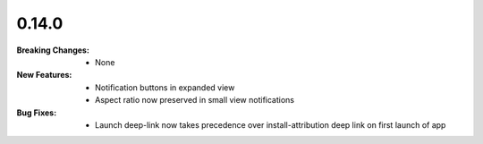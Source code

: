 0.14.0
------
:Breaking Changes:
    * None
:New Features:
    * Notification buttons in expanded view
    * Aspect ratio now preserved in small view notifications
:Bug Fixes:
    * Launch deep-link now takes precedence over install-attribution deep link on first launch of app
